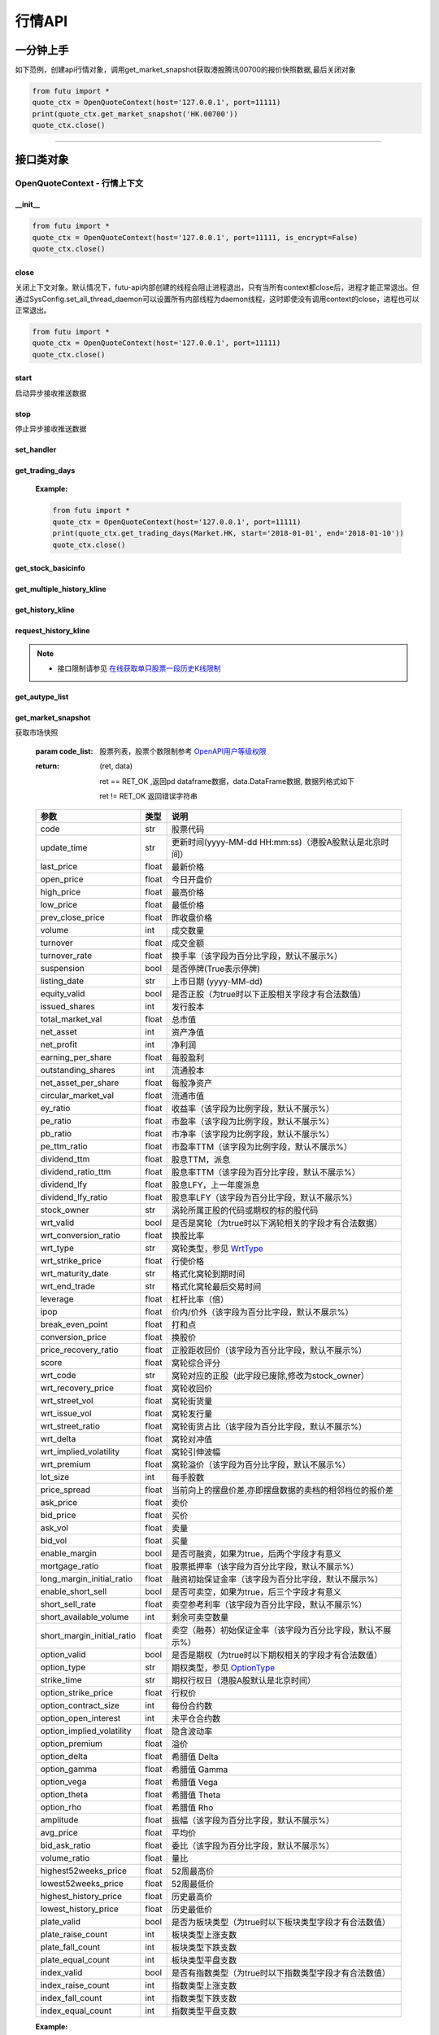 .. role:: strike
    :class: strike
.. role:: red-strengthen
    :class: red-strengthen


========
行情API
========

 .. _Market: Base_API.html#market
 
 .. _MarketState: Base_API.html#marketstate
 
 .. _SecurityType: Base_API.html#securitytype

 .. _WrtType: Base_API.html#wrttype
 
 .. _SubType: Base_API.html#subtype
 
 .. _KLType: Base_API.html#kltype-k
 
 .. _KLDataStatus: Base_API.html#kldatastatus-k
 
 .. _AuType: Base_API.html#autype-k
 
 .. _KLNoDataMode: Base_API.html#klnodatamode-k
 
 .. _KL_FIELD : Base_API.html#kl-field-k
 
 .. _TickerDirect: Base_API.html#tickerdirect
 
 .. _Plate: Base_API.html#plate
  
 .. _StockHolder: Base_API.html#stockholder

 .. _OptionType: Base_API.html#optiontype

 .. _OptionCondType: Base_API.html#optioncondtype
 
 .. _SysNotifyType: Base_API.html#sysnotifytype
 
 .. _GtwEventType: Base_API.html#gtweventtype

 .. _ProgramStatusType: Base_API.html#programstatustype

 .. _TradeDateType: Base_API.html#tradedatetype
 
 .. _SecurityReferenceType: Base_API.html#securityreferencetype
 
 .. _PushDataType: Base_API.html#pushdatatype
 
 .. _TickerType: Base_API.html#tickertype

 .. _DarkStatus: Base_API.html#darkstatus

 .. _WarrantType: Base_API.html#warranttype

 .. _Issuer: Base_API.html#issuer

 .. _IpoPeriod: Base_API.html#ipoperiod

 .. _PriceType: Base_API.html#pricetype

 .. _WarrantStatus: Base_API.html#warrantstatus

 .. _ModifyUserSecurity: Base_API.html#modifyusersecurityop

 .. _SortField: Base_API.html#sortfield

 .. _SysConfig.enable_proto_encrypt: Base_API.html#enable_proto_encrypt

一分钟上手
============

如下范例，创建api行情对象，调用get_market_snapshot获取港股腾讯00700的报价快照数据,最后关闭对象

.. code:: python

    from futu import *
    quote_ctx = OpenQuoteContext(host='127.0.0.1', port=11111)
    print(quote_ctx.get_market_snapshot('HK.00700'))
    quote_ctx.close()
    
----------------------------


接口类对象
==========

OpenQuoteContext - 行情上下文
-------------------------------------------

__init__
~~~~~~~~~~~~~~~~~~~~~~~~~~~~~~~~~~~~

..  py:function:: __init__(host='127.0.0.1', port=11111, is_encrypt=None)

 构造函数

 :param host: str FutuOpenD监听的IP地址
 :param port: int FutuOpenD监听的IP端口
 :param is_encrypt: bool 是否启用加密。默认为None，表示使用 SysConfig.enable_proto_encrypt_ 的设置。

.. code:: python

    from futu import *
    quote_ctx = OpenQuoteContext(host='127.0.0.1', port=11111, is_encrypt=False)
    quote_ctx.close()


close
~~~~~~~~~~~~~~~~~~~~~~~~~~~~~~~~~~~~

..  py:function:: close

关闭上下文对象。默认情况下，futu-api内部创建的线程会阻止进程退出，只有当所有context都close后，进程才能正常退出。但通过SysConfig.set_all_thread_daemon可以设置所有内部线程为daemon线程，这时即使没有调用context的close，进程也可以正常退出。

.. code:: python

    from futu import *
    quote_ctx = OpenQuoteContext(host='127.0.0.1', port=11111)
    quote_ctx.close()
    
    
start
~~~~~~~~~~~~~~~~~~~~~~~~~~~~~~~~~~~~

..  py:function:: start

启动异步接收推送数据


stop
~~~~~~~~~~~~~~~~~~~~~~~~~~~~~~~~~~~~

..  py:function:: stop

停止异步接收推送数据


set_handler
~~~~~~~~~~~~~~~~~~~~~~~~~~~~~~~~~~~~

..  py:function:: set_handler(self, handler)

 设置异步回调处理对象

 :param handler: 回调处理对象，必须是以下类的子类实例

            ===============================    =========================
             类名                                 说明
            ===============================    =========================
            SysNotifyHandlerBase				OpenD通知处理基类
            StockQuoteHandlerBase               报价处理基类
            OrderBookHandlerBase                摆盘处理基类
            CurKlineHandlerBase                 实时k线处理基类
            TickerHandlerBase                   逐笔处理基类
            RTDataHandlerBase                   分时数据处理基类
            BrokerHandlerBase                   经济队列处理基类
            ===============================    =========================
 :return ret: RET_OK: 设置成功

        其它: 设置失败

get_trading_days
~~~~~~~~~~~~~~~~~~~~~~~~~~~~~~~~~~~~

..  py:function:: get_trading_days(self, market, start=None, end=None)

 获取交易日

 :param market: 市场类型，Market_
 :param start: 起始日期。例如'2018-01-01'。
 :param end: 结束日期。例如'2018-01-01'。
         start和end的组合如下：
            
            ==========    ==========    ========================================
            start类型      end类型       说明
            ==========    ==========    ========================================
            str            str           start和end分别为指定的日期
            None           str           start为end往前365天
            str            None          end为start往后365天
            None           None          end为当前日期，start为end往前365天
            ==========    ==========    ========================================
 :return: (ret_code, content)

        成功时返回(RET_OK, content)，content为字典列表，失败时返回(RET_ERROR, content)，其中content是错误描述字符串


        =================   ===========   ==============================================================================
        参数                  类型                        说明
        =================   ===========   ==============================================================================
        time                str            时间
        trade_date_type     str            标志是一天、上午半天、下午半天，参见 TradeDateType_
        =================   ===========   ==============================================================================

 .. code:: python

        [{'time': '2018-12-22', 'trade_date_type': 'WHOLE'},
         {'time': '2018-12-23', 'trade_date_type': 'WHOLE'},
         {'time': '2018-12-24', 'trade_date_type': 'MORNING'}]

..



        
 :Example:

 .. code:: python

    from futu import *
    quote_ctx = OpenQuoteContext(host='127.0.0.1', port=11111)
    print(quote_ctx.get_trading_days(Market.HK, start='2018-01-01', end='2018-01-10'))
    quote_ctx.close()

get_stock_basicinfo
~~~~~~~~~~~~~~~~~~~~~~~~~~~~~~~~~~~~

..  py:function:: get_stock_basicinfo(self, market, stock_type=SecurityType.STOCK, code_list=None)

 获取指定市场中特定类型的股票基本信息
 
 :param market: 市场类型 Market_
 :param stock_type: 股票类型，参见 SecurityType_，但不支持SecurityType.DRVT 
 :param code_list: 如果不为None，应该是股票code的iterable类型，将只返回指定的股票信息
 :return: (ret_code, content)

        ret_code 等于RET_OK时， content为Pandas.DataFrame数据, 否则为错误原因字符串, 数据列格式如下
        
        =================   ===========   ==============================================================================
        参数                  类型                        说明
        =================   ===========   ==============================================================================
        code                str            股票代码
        name                str            名字
        lot_size            int            每手数量
        stock_type          str            股票类型，参见 SecurityType_
        stock_child_type    str            窝轮子类型，参见 WrtType_
        stock_owner         str            涡轮所属正股的代码，或期权标的股的代码
        option_type         str            期权类型，查看 OptionType_
        strike_time         str            期权行权日（港股A股默认是北京时间）
        strike_price        float          期权行权价
        suspension          bool           期权是否停牌(True表示停牌)
        listing_date        str            上市时间
        stock_id            int            股票id
        delisting           bool           是否退市
        =================   ===========   ==============================================================================

 :Example:

 .. code-block:: python

    from futu import *
    quote_ctx = OpenQuoteContext(host='127.0.0.1', port=11111)
    print(quote_ctx.get_stock_basicinfo(Market.HK, SecurityType.WARRANT))
    print(quote_ctx.get_stock_basicinfo(Market.US, SecurityType.STOCK, 'US.AAPL'))
    quote_ctx.close()


:strike:`get_multiple_history_kline`
~~~~~~~~~~~~~~~~~~~~~~~~~~~~~~~~~~~~

..  py:function:: get_multiple_history_kline(self, codelist, start=None, end=None, ktype=KLType.K_DAY, autype=AuType.QFQ)

 获取多只股票的本地历史k线数据

 :param codelist: 股票代码列表，list或str。例如：['HK.00700', 'HK.00001']，'HK.00700,SZ.399001'
 :param start: 起始时间，，例如'2017-06-20'
 :param end: 结束时间，例如'2017-07-20'
 :param ktype: k线类型，参见 KLType_
 :param autype: 复权类型，参见 AuType_
 :return: 成功时返回(RET_OK, [data])，data是DataFrame数据, 数据列格式如下

    =================   ===========   ==============================================================================
    参数                  类型                        说明
    =================   ===========   ==============================================================================
    code                str            股票代码
    time_key            str            k线时间（港股A股默认是北京时间）
    open                float          开盘价
    close               float          收盘价
    high                float          最高价
    low                 float          最低价
    pe_ratio            float          市盈率
    turnover_rate       float          换手率（该字段为百分比字段，默认不展示%）
    volume              int            成交量
    turnover            float          成交额
    change_rate         float          涨跌幅（该字段为百分比字段，默认不展示%）
    last_close          float          昨收价
    =================   ===========   ==============================================================================

	失败时返回(RET_ERROR, data)，其中data是错误描述字符串
	
 :Example:

 .. code-block:: python

    from futu import *
    quote_ctx = OpenQuoteContext(host='127.0.0.1', port=11111)
    print(quote_ctx.get_multiple_history_kline(['HK.00700'], '2017-06-20', '2017-06-25', KLType.K_DAY, AuType.QFQ))
    quote_ctx.close()

:strike:`get_history_kline`
~~~~~~~~~~~~~~~~~~~~~~~~~~~~~~~~~~~~

..  py:function:: get_history_kline(self, code, start=None, end=None, ktype=KLType.K_DAY, autype=AuType.QFQ, fields=[KL_FIELD.ALL])

 :strike:`得到本地历史k线，需先参照帮助文档下载k线`

 :param code: 股票代码
 :param start: 开始时间，例如'2017-06-20'。
 :param end:  结束时间，例如'2017-06-30'。
            start和end的组合如下：
			
              ==========    ==========    ========================================
              start类型      end类型       说明
              ==========    ==========    ========================================
                str            str           start和end分别为指定的日期
                None           str           start为end往前365天
                str            None          end为start往后365天
                None           None          end为当前日期，start为end往前365天
              ==========    ==========    ========================================
 :param ktype: k线类型， 参见 KLType_ 定义
 :param autype: 复权类型, 参见 AuType_ 定义
 :param fields: 需返回的字段列表，参见 KL_FIELD_ 定义 KL_FIELD.ALL  KL_FIELD.OPEN ....
 :return: (ret, data)

        ret == RET_OK 返回pd Dataframe数据, 数据列格式如下

        ret != RET_OK 返回错误字符串

    =================   ===========   ==============================================================================
    参数                  类型                        说明
    =================   ===========   ==============================================================================
    code                str            股票代码
    time_key            str            k线时间（港股A股默认是北京时间）
    open                float          开盘价
    close               float          收盘价
    high                float          最高价
    low                 float          最低价
    pe_ratio            float          市盈率
    turnover_rate       float          换手率（该字段为百分比字段，默认不展示%）
    volume              int            成交量
    turnover            float          成交额
    change_rate         float          涨跌幅（该字段为百分比字段，默认不展示%）
    last_close          float          昨收价
    =================   ===========   ==============================================================================

	
 :Example:

 .. code:: python

    from futu import *
    quote_ctx = OpenQuoteContext(host='127.0.0.1', port=11111)
    print(quote_ctx.get_history_kline('HK.00700', start='2017-06-20', end='2017-06-22'))
    quote_ctx.close()

request_history_kline
~~~~~~~~~~~~~~~~~~~~~~~~~~~~~~~~~~~~

..  py:function:: request_history_kline(self, code, start=None, end=None, ktype=KLType.K_DAY, autype=AuType.QFQ, fields=[KL_FIELD.ALL], max_count=1000, page_req_key=None)

 获取k线，不需要事先下载k线数据。

 :param code: 股票代码
 :param start: 开始时间，例如'2017-06-20'
 :param end:  结束时间，例如'2017-07-20'。
              start和end的组合如下：
			  
              ==========    ==========    ========================================
              start类型      end类型       说明
              ==========    ==========    ========================================
                str            str           start和end分别为指定的日期
                None           str           start为end往前365天
                str            None          end为start往后365天
                None           None          end为当前日期，start为end往前365天
              ==========    ==========    ========================================
			  
 :param ktype: k线类型， 参见 KLType_ 定义
 :param autype: 复权类型, 参见 AuType_ 定义
 :param fields: 需返回的字段列表，参见 KL_FIELD_ 定义 KL_FIELD.ALL  KL_FIELD.OPEN ....
 :param max_count: 本次请求最大返回的数据点个数，传None表示返回start和end之间所有的数据。
 :param page_req_key: 分页请求的key。如果start和end之间的数据点多于max_count，那么后续请求时，要传入上次调用返回的page_req_key。初始请求时应该传None。
 :return: (ret, data, page_req_key)

        ret == RET_OK 返回pd dataframe数据，data.DataFrame数据, 数据列格式如下。page_req_key在分页请求时（即max_count>0）可能返回，并且需要在后续的请求中传入。如果没有更多数据，page_req_key返回None。

        ret != RET_OK 返回错误字符串

    =================   ===========   ==============================================================================
    参数                  类型                        说明
    =================   ===========   ==============================================================================
    code                str            股票代码
    time_key            str            k线时间（港股A股默认是北京时间）
    open                float          开盘价
    close               float          收盘价
    high                float          最高价
    low                 float          最低价
    pe_ratio            float          市盈率（该字段为比例字段，默认不展示%）
    turnover_rate       float          换手率
    volume              int            成交量
    turnover            float          成交额
    change_rate         float          涨跌幅
	last_close          float          昨收价
    =================   ===========   ==============================================================================

	
 :Example:

 .. code:: python

    from futu import *
    quote_ctx = OpenQuoteContext(host='127.0.0.1', port=11111)
    ret, data, page_req_key = quote_ctx.request_history_kline('HK.00700', start='2017-06-20', end='2018-06-22', max_count=50) #请求开头50个数据
    print(ret, data)
    ret, data, page_req_key = quote_ctx.request_history_kline('HK.00700', start='2017-06-20', end='2018-06-22', max_count=50, page_req_key=page_req_key) #请求下50个数据
    print(ret, data)
    quote_ctx.close()

.. note::

    * 接口限制请参见 `在线获取单只股票一段历史K线限制 <../protocol/intro.html#id30>`_
	
:strike:`get_autype_list`
~~~~~~~~~~~~~~~~~~~~~~~~~~~~~~~~~~~~

..  py:function:: get_autype_list(self, code_list)

 获取给定股票列表的复权因子

 :param code_list: 股票列表，例如['HK.00700']
 :return: (ret, data)

        ret == RET_OK 返回pd dataframe数据，data.DataFrame数据, 数据列格式如下

        ret != RET_OK 返回错误字符串

 =====================   ===========   ====================================================================================
 参数                      类型                        说明
 =====================   ===========   ====================================================================================
 code                    str            股票代码
 ex_div_date             str            除权除息日
 split_ratio             float          拆合股比例（该字段为比例字段，展示为小数表示）例如，对于5股合1股为5.0，对于1股拆5股为0.2
 per_cash_div            float          每股派现
 per_share_div_ratio     float          每股送股比例（该字段为比例字段，展示为小数表示）
 per_share_trans_ratio   float          每股转增股比例（该字段为比例字段，展示为小数表示）
 allotment_ratio         float          每股配股比例（该字段为比例字段，展示为小数表示）
 allotment_price         float          配股价
 stk_spo_ratio           float          增发比例（该字段为比例字段，展示为小数表示）
 stk_spo_price           float          增发价格
 forward_adj_factorA     float          前复权因子A
 forward_adj_factorB     float          前复权因子B
 backward_adj_factorA    float          后复权因子A
 backward_adj_factorB    float          后复权因子B
 =====================   ===========   ====================================================================================
		
 :Example:

 .. code:: python

    from futu import *
    quote_ctx = OpenQuoteContext(host='127.0.0.1', port=11111)
    print(quote_ctx.get_autype_list(["HK.00700"]))
    quote_ctx.close()

get_market_snapshot
~~~~~~~~~~~~~~~~~~~~~~~~~~~~~~~~~~~~

..  py:function:: get_market_snapshot(self, code_list)

获取市场快照

 :param code_list: 股票列表，股票个数限制参考 `OpenAPI用户等级权限 <../protocol/intro.html#id31>`_
 :return: (ret, data)

        ret == RET_OK ,返回pd dataframe数据，data.DataFrame数据, 数据列格式如下

        ret != RET_OK 返回错误字符串

 ============================   =============   ======================================================================
 参数                             类型                       说明
 ============================   =============   ======================================================================
 code                            str            股票代码
 update_time                     str            更新时间(yyyy-MM-dd HH:mm:ss)（港股A股默认是北京时间）
 last_price                      float          最新价格
 open_price                      float          今日开盘价
 high_price                      float          最高价格
 low_price                       float          最低价格
 prev_close_price                float          昨收盘价格
 volume                          int            成交数量
 turnover                        float          成交金额
 turnover_rate                   float          换手率（该字段为百分比字段，默认不展示%）
 suspension                      bool           是否停牌(True表示停牌)
 listing_date                    str            上市日期 (yyyy-MM-dd)
 equity_valid                    bool           是否正股（为true时以下正股相关字段才有合法数值）
 issued_shares                   int            发行股本
 total_market_val                float          总市值
 net_asset                       int            资产净值
 net_profit                      int            净利润
 earning_per_share               float          每股盈利
 outstanding_shares              int            流通股本
 net_asset_per_share             float          每股净资产
 circular_market_val             float          流通市值
 ey_ratio                        float          收益率（该字段为比例字段，默认不展示%）
 pe_ratio                        float          市盈率（该字段为比例字段，默认不展示%）
 pb_ratio                        float          市净率（该字段为比例字段，默认不展示%）
 pe_ttm_ratio                    float          市盈率TTM（该字段为比例字段，默认不展示%）
 dividend_ttm                    float          股息TTM，派息
 dividend_ratio_ttm              float          股息率TTM（该字段为百分比字段，默认不展示%）
 dividend_lfy                    float          股息LFY，上一年度派息
 dividend_lfy_ratio              float          股息率LFY（该字段为百分比字段，默认不展示%）

 stock_owner                     str            涡轮所属正股的代码或期权的标的股代码
 wrt_valid                       bool           是否是窝轮（为true时以下涡轮相关的字段才有合法数据）
 wrt_conversion_ratio            float          换股比率
 wrt_type                        str            窝轮类型，参见 WrtType_
 wrt_strike_price                float          行使价格
 wrt_maturity_date               str            格式化窝轮到期时间
 wrt_end_trade                   str            格式化窝轮最后交易时间
 leverage                        float          杠杆比率（倍）
 ipop                            float          价内/价外（该字段为百分比字段，默认不展示%）
 break_even_point                float          打和点
 conversion_price                float          换股价
 price_recovery_ratio            float          正股距收回价（该字段为百分比字段，默认不展示%）
 score                           float          窝轮综合评分
 wrt_code                        str            窝轮对应的正股（此字段已废除,修改为stock_owner）
 wrt_recovery_price              float          窝轮收回价
 wrt_street_vol                  float          窝轮街货量
 wrt_issue_vol                   float          窝轮发行量
 wrt_street_ratio                float          窝轮街货占比（该字段为百分比字段，默认不展示%）
 wrt_delta                       float          窝轮对冲值
 wrt_implied_volatility          float          窝轮引伸波幅
 wrt_premium                     float          窝轮溢价（该字段为百分比字段，默认不展示%）
 lot_size                        int            每手股数
 price_spread                    float          当前向上的摆盘价差,亦即摆盘数据的卖档的相邻档位的报价差
 ask_price                       float          卖价
 bid_price                       float          买价
 ask_vol                         float          卖量
 bid_vol                         float          买量
 enable_margin                   bool           是否可融资，如果为true，后两个字段才有意义
 mortgage_ratio                  float          股票抵押率（该字段为百分比字段，默认不展示%）
 long_margin_initial_ratio       float          融资初始保证金率（该字段为百分比字段，默认不展示%）
 enable_short_sell               bool           是否可卖空，如果为true，后三个字段才有意义
 short_sell_rate                 float          卖空参考利率（该字段为百分比字段，默认不展示%）
 short_available_volume          int            剩余可卖空数量
 short_margin_initial_ratio      float          卖空（融券）初始保证金率（该字段为百分比字段，默认不展示%）
 option_valid                    bool           是否是期权（为true时以下期权相关的字段才有合法数值）
 option_type                     str            期权类型，参见 OptionType_
 strike_time                     str            期权行权日（港股A股默认是北京时间）
 option_strike_price             float          行权价
 option_contract_size            int            每份合约数
 option_open_interest            int            未平仓合约数
 option_implied_volatility       float          隐含波动率
 option_premium                  float          溢价
 option_delta                    float          希腊值 Delta
 option_gamma                    float          希腊值 Gamma
 option_vega                     float          希腊值 Vega
 option_theta                    float          希腊值 Theta
 option_rho                      float          希腊值 Rho
 amplitude                       float          振幅（该字段为百分比字段，默认不展示%）
 avg_price                       float          平均价
 bid_ask_ratio                   float          委比（该字段为百分比字段，默认不展示%）
 volume_ratio                    float          量比
 highest52weeks_price            float          52周最高价
 lowest52weeks_price             float          52周最低价
 highest_history_price           float          历史最高价
 lowest_history_price            float          历史最低价
 plate_valid                     bool           是否为板块类型（为true时以下板块类型字段才有合法数值）
 plate_raise_count               int            板块类型上涨支数
 plate_fall_count                int            板块类型下跌支数
 plate_equal_count               int            板块类型平盘支数
 index_valid                     bool           是否有指数类型（为true时以下指数类型字段才有合法数值）
 index_raise_count               int            指数类型上涨支数
 index_fall_count                int            指数类型下跌支数
 index_equal_count               int            指数类型平盘支数
 ============================   =============   ======================================================================

 :Example:

 .. code:: python

    from futu import *
    quote_ctx = OpenQuoteContext(host='127.0.0.1', port=11111)
    print(quote_ctx.get_market_snapshot(['SH.600000', 'HK.00700']))
    quote_ctx.close()

.. note::

    * 接口限制请参见 `获取股票快照限制 <../protocol/intro.html#id31>`_
	
get_rt_data
~~~~~~~~~~~~~~~~~~~~~~~~~~~~~~~~~~~~

..  py:function:: get_rt_data(self, code)

 获取指定股票的分时数据

 :param code: 股票代码，例如，HK.00700，US.AAPL
 :return (ret, data): ret == RET_OK 返回pd Dataframe数据, 数据列格式如下

        ret != RET_OK 返回错误字符串

=====================   ===========   ===================================================================
参数                      类型                        说明
=====================   ===========   ===================================================================
code                    str            股票代码
time                    str            时间(yyyy-MM-dd HH:mm:ss)（港股A股默认是北京时间）
is_blank                bool           数据状态；正常数据为False，伪造数据为True
opened_mins             int            零点到当前多少分钟
cur_price               float          当前价格
last_close              float          昨天收盘的价格
avg_price               float          平均价格（对于期权，该字段为None）
volume                  float          成交量
turnover                float          成交金额
=====================   ===========   ===================================================================

 :Example:

 .. code:: python

    from futu import *
    quote_ctx = OpenQuoteContext(host='127.0.0.1', port=11111)
    quote_ctx.subscribe(['HK.00700'], [SubType.RT_DATA])
    print(quote_ctx.get_rt_data('HK.00700'))
    quote_ctx.close()
	
get_plate_stock
~~~~~~~~~~~~~~~~~~~~~~~~~~~~~~~~~~~~

..  py:function:: get_plate_stock(self, plate_code)

 获取特定板块下的股票列表

 :param plate_code: 板块代码, string, 例如，”SH.BK0001”，”SH.BK0002”，先利用获取子版块列表函数获取子版块代码
 :return (ret, data): ret == RET_OK 返回pd dataframe数据，data.DataFrame数据, 数据列格式如下

        ret != RET_OK 返回错误字符串

        =====================   ===========   ==============================================================
        参数                      类型                        说明
        =====================   ===========   ==============================================================
        code                    str            股票代码
        lot_size                int            每手股数
        stock_name              str            股票名称
        stock_type              str            股票类型，参见 SecurityType_
        list_time               str            上市时间（港股A股默认是北京时间）
        stock_id                int            股票id
        =====================   ===========   ==============================================================

 :Example:

 .. code:: python

    from futu import *
    quote_ctx = OpenQuoteContext(host='127.0.0.1', port=11111)
    print(quote_ctx.get_plate_stock('HK.BK1001'))
    quote_ctx.close()		
    	
.. note::

    *   该接口也可用于获取指数成份股, 如获取上证指数成份股:
    * 	接口限制请参见 `获取板块下的股票限制 <../protocol/intro.html#id33>`_
		 .. code:: python
		
		    from futu import *
		    quote_ctx = OpenQuoteContext(host='127.0.0.1', port=11111)
		    print(quote_ctx.get_plate_stock('SH.000001'))
		    quote_ctx.close()		
			    
    *   部分常用的板块或指数代码如下:
    
        =====================  ==============================================================
            代码                      说明
        =====================  ==============================================================
        HK.HSI Constituent         恒指成份股
        HK.HSCEI Stock             国指成份股
        HK.Motherboard             港股主板
        HK.GEM                     港股创业板
        HK.BK1911                  主板H股
        HK.BK1912                  创业板H股
        HK.Fund                    港股基金
        HK.BK1600                  富途热门(港)
        SH.3000000                 上海主板
        SH.BK0901                  上证B股
        SH.BK0902                  深证B股 
        SH.3000002                 沪深指数
        SH.3000005                 沪深全部A股
        SH.BK0600                  富途热门(沪深)
        SZ.3000001                 深证主板
        SZ.3000003                 中小企业板块
        SZ.3000004                 深证创业板
        =====================  ==============================================================
   
        
get_plate_list
~~~~~~~~~~~~~~~~~~~~~~~~~~~~~~~~~~~~

..  py:function:: get_plate_list(self, market, plate_class)

 获取板块集合下的子板块列表

 :param market: 市场标识，注意这里不区分沪，深,输入沪或者深都会返回沪深市场的子板块（这个是和客户端保持一致的）参见 Market_
 :param plate_class: 板块分类，参见 Plate_
 :return (ret, data): ret == RET_OK 返回pd Dataframe数据，数据列格式如下

        ret != RET_OK 返回错误字符串

        =====================   ===========   ==============================================================
        参数                      类型                        说明
        =====================   ===========   ==============================================================
        code                    str            股票代码
        plate_name              str            板块名字
        plate_id                str            板块id
        =====================   ===========   ==============================================================

 :Example:

 .. code:: python

    from futu import *
    quote_ctx = OpenQuoteContext(host='127.0.0.1', port=11111)
    print(quote_ctx.get_plate_list(Market.HK, Plate.ALL))
    quote_ctx.close()
	
.. note::

    * 	接口限制请参见 `获取板块下的股票限制 <../protocol/intro.html#id32>`_    
	
get_broker_queue
~~~~~~~~~~~~~~~~~~~~~~~~~~~~~~~~~~~~

..  py:function:: get_broker_queue(self, code)

 获取股票的经纪队列

 :param code: 股票代码
 :return: (ret, bid_frame_table, ask_frame_table)或(ret, err_message, err_message)

        ret == RET_OK，bid_frame_table，ask_frame_table 返回pd dataframe数据，数据列格式如下

        ret != RET_OK 返回错误字符串

        bid_frame_table 经纪买盘数据
        
        =====================   ===========   ==============================================================
        参数                      类型                        说明
        =====================   ===========   ==============================================================
        code                    str             股票代码
        bid_broker_id           int             经纪买盘id
        bid_broker_name         str             经纪买盘名称
        bid_broker_pos          int             经纪档位
        =====================   ===========   ==============================================================

        ask_frame_table 经纪卖盘数据
        
        =====================   ===========   ==============================================================
        参数                      类型                        说明
        =====================   ===========   ==============================================================
        code                    str             股票代码
        ask_broker_id           int             经纪卖盘id
        ask_broker_name         str             经纪卖盘名称
        ask_broker_pos          int             经纪档位
        =====================   ===========   ==============================================================

 :Example:

 .. code:: python

    from futu import *
    quote_ctx = OpenQuoteContext(host='127.0.0.1', port=11111)
    quote_ctx.subscribe(['HK.00700'], [SubType.BROKER])
    print(quote_ctx.get_broker_queue('HK.00700'))
    quote_ctx.close()
		
subscribe
~~~~~~~~~~~~~~~~~~~~~~~~~~~~~~~~~~~~

..  py:function:: subscribe(self, code_list, subtype_list, is_first_push=True, subscribe_push=True)

 订阅注册需要的实时信息，指定股票和订阅的数据类型即可，港股订阅需要Lv2行情。 

 :param code_list: 需要订阅的股票代码列表
 :param subtype_list: 需要订阅的数据类型列表，参见 SubType_
 :param is_first_push: 订阅成功之后是否马上推送一次数据
 :param subscribe_push: 订阅后推送
 :return: (ret, err_message)

        ret == RET_OK err_message为None
        
        ret != RET_OK err_message为错误描述字符串
        
 :Example:

 .. code:: python

    from futu import *
    quote_ctx = OpenQuoteContext(host='127.0.0.1', port=11111)
    print(quote_ctx.subscribe(['HK.00700'], [SubType.QUOTE]))
    quote_ctx.close()

.. note::

    * 接口限制请参见 `订阅反订阅限制 <../protocol/intro.html#id28>`_
	
		
unsubscribe
~~~~~~~~~~~~~~~~~~~~~~~~~~~~~~~~~~~~

..  py:function:: unsubscribe(self, code_list, subtype_list, unsubscribe_all=False)

 取消订阅
 
 :param code_list: 取消订阅的股票代码列表
 :param subtype_list: 取消订阅的类型，参见 SubType_
 :param unsubscribe_all: 取消所有订阅，为True时忽略其他参数，或可使用 `unsubscribe_all <./Quote_API.html#unsubscribe_all>`_ 接口
 :return: (ret, err_message)
        
        ret == RET_OK err_message为None
        
        ret != RET_OK err_message为错误描述字符串
     
 :Example:

 .. code:: python

    from futu import *
    quote_ctx = OpenQuoteContext(host='127.0.0.1', port=11111)
    print(quote_ctx.unsubscribe(['HK.00700'], [SubType.QUOTE]))
    quote_ctx.close()	 
  
.. note::

    * 接口限制请参见 `订阅反订阅限制 <../protocol/intro.html#id28>`_

unsubscribe_all
~~~~~~~~~~~~~~~~~~~~~~~~~~~~~~~~~~~~

..  py:function:: unsubscribe_all(self)

 取消所有订阅

 :return: (ret, err_message)

        ret == RET_OK err_message为None

        ret != RET_OK err_message为错误描述字符串

 :Example:

 .. code:: python

    from futu import *
    quote_ctx = OpenQuoteContext(host='127.0.0.1', port=11111)
    print(quote_ctx.unsubscribe_all())
    quote_ctx.close()

.. note::

    * 接口限制请参见 `订阅反订阅限制 <../protocol/intro.html#id28>`_
  
query_subscription
~~~~~~~~~~~~~~~~~~~~~~~~~~~~~~~~~~~~

..  py:function:: query_subscription(self, is_all_conn=True)

 查询已订阅的实时信息

 :param is_all_conn: 是否返回所有连接的订阅状态,不传或者传False只返回当前连接数据
 :return: (ret, data)  
        
        ret != RET_OK 返回错误字符串
        
        ret == RET_OK 返回 定阅信息的字典数据 ，格式如下:
        
 .. code:: python

        {
            'total_used': 4,    # 所有连接已使用的定阅额度
            'own_used': 0,       # 当前连接已使用的定阅额度
            'remain': 496,       #  剩余的定阅额度
            'sub_list':          #  每种定阅类型对应的股票列表
            {
                'BROKER': ['HK.00700', 'HK.02318'],
                'RT_DATA': ['HK.00700', 'HK.02318']
            }
        }

 :Example:

 .. code:: python

    from futu import *
    quote_ctx = OpenQuoteContext(host='127.0.0.1', port=11111)
    print(quote_ctx.query_subscription())
    quote_ctx.close()
        
		
get_global_state
~~~~~~~~~~~~~~~~~~~~~~~~~~~~~~~~~~~~

..  py:function:: get_global_state(self)

 获取全局状态

 :return: (ret, data)

		ret == RET_OK data为包含全局状态的字典，含义如下

		ret != RET_OK data为错误描述字符串

		=====================   ===========   ==============================================================
		key                      value类型                        说明
		=====================   ===========   ==============================================================
		market_sz               str            深圳市场状态，参见 MarketState_
		market_sh               str            上海市场状态，参见 MarketState_
		market_hk               str            香港市场状态，参见 MarketState_
		market_hkfuture         str            香港期货市场状态，参见 MarketState_
		market_us               str            美国市场状态，参见 MarketState_
		server_ver              str            FutuOpenD版本号
		trd_logined             bool           True：已登录交易服务器，False: 未登录交易服务器
		qot_logined             bool           True：已登录行情服务器，False: 未登录行情服务器
		timestamp               str            当前格林威治时间戳(秒）
		local_timestamp         float          FutuOpenD运行机器的当前时间戳(秒)
		=====================   ===========   ==============================================================
 
 :Example:

 .. code:: python

    from futu import *
    quote_ctx = OpenQuoteContext(host='127.0.0.1', port=11111)
    print(quote_ctx.get_global_state())
    quote_ctx.close()

get_stock_quote
~~~~~~~~~~~~~~~~~~~~~~~~~~~~~~~~~~~~

..  py:function:: get_stock_quote(self, code_list)

 获取订阅股票报价的实时数据，有订阅要求限制

 :param code_list: 股票代码列表，必须确保code_list中的股票均订阅成功后才能够执行
 :return: (ret, data)

        ret == RET_OK 返回pd dataframe数据，数据列格式如下

        ret != RET_OK 返回错误字符串

        =====================   ===========   ==============================================================
        参数                      类型                        说明
        =====================   ===========   ==============================================================
        code                    str            股票代码
        data_date               str            日期
        data_time               str            时间（港股A股默认是北京时间）
        last_price              float          最新价格
        open_price              float          今日开盘价
        high_price              float          最高价格
        low_price               float          最低价格
        prev_close_price        float          昨收盘价格
        volume                  int            成交数量
        turnover                float          成交金额
        turnover_rate           float          换手率（该字段为百分比字段，默认不展示%）
        amplitude               int            振幅（该字段为百分比字段，默认不展示%）
        suspension              bool           是否停牌(True表示停牌)
        listing_date            str            上市日期 (yyyy-MM-dd)
        price_spread            float          当前向上的价差，亦即摆盘数据的卖档的相邻档位的报价差
		dark_status             str            暗盘交易状态，见 DarkStatus_
        strike_price            float          行权价
        contract_size           int            每份合约数
        open_interest           int            未平仓合约数
        implied_volatility      float          隐含波动率（该字段为百分比字段，默认不展示%）
        premium                 float          溢价（该字段为百分比字段，默认不展示%）
        delta                   float          希腊值 Delta
        gamma                   float          希腊值 Gamma
        vega                    float          希腊值 Vega
        theta                   float          希腊值 Theta
        rho                     float          希腊值 Rho
        =====================   ===========   ==============================================================
		
 :Example:

 .. code:: python

    from futu import *
    quote_ctx = OpenQuoteContext(host='127.0.0.1', port=11111)
    code_list = ['US.AAPL210115C185000']
    print(quote_ctx.subscribe(code_list, [SubType.QUOTE]))
    print(quote_ctx.get_stock_quote(code_list))
    quote_ctx.close()
        
get_rt_ticker
~~~~~~~~~~~~~~~~~~~~~~~~~~~~~~~~~~~~

..  py:function:: get_rt_ticker(self, code, num=500)

 获取指定股票的实时逐笔。取最近num个逐笔

 :param code: 股票代码
 :param num: 最近ticker个数，最多可获取1000个
 :return: (ret, data)

        ret == RET_OK 返回pd dataframe数据，数据列格式如下

        ret != RET_OK 返回错误字符串

        =====================   ===========   ==============================================================
        参数                      类型                        说明
        =====================   ===========   ==============================================================
        code                     str            股票代码
        sequence                 int            逐笔序号
        time                     str            成交时间（港股A股默认是北京时间）
        price                    float          成交价格
        volume                   int            成交数量（股数）
        turnover                 float          成交金额
        ticker_direction         str            逐笔方向
        type                     str            逐笔类型，参见 TickerType_
        =====================   ===========   ==============================================================

 :Example:

 .. code:: python

    from futu import *
    quote_ctx = OpenQuoteContext(host='127.0.0.1', port=11111)
    quote_ctx.subscribe(['HK.00700'], [SubType.TICKER])
    print(quote_ctx.get_rt_ticker('HK.00700', 10))
    quote_ctx.close()
	
.. note::

    * 接口限制请参见 `获取逐笔限制 <../protocol/intro.html#id29>`_
	
get_cur_kline
~~~~~~~~~~~~~~~~~~~~~~~~~~~~~~~~~~~~

..  py:function:: get_cur_kline(self, code, num, ktype=SubType.K_DAY, autype=AuType.QFQ)

 实时获取指定股票最近num个K线数据

 :param code: 股票代码
 :param num:  k线数据个数，最多1000根
 :param ktype: k线类型，参见 KLType_
 :param autype: 复权类型，参见 AuType_
 :return: (ret, data)

        ret == RET_OK 返回pd dataframe数据，数据列格式如下

        ret != RET_OK 返回错误字符串

        =====================   ===========   ==============================================================
        参数                      类型                        说明
        =====================   ===========   ==============================================================
        code                     str            股票代码
        time_key                 str            时间（港股A股默认是北京时间）
        open                     float          开盘价
        close                    float          收盘价
        high                     float          最高价
        low                      float          最低价
        volume                   int            成交量
        turnover                 float          成交额
        pe_ratio                 float          市盈率
        turnover_rate            float          换手率（该字段为百分比字段，展示为小数表示）
        =====================   ===========   ==============================================================
		
 :Example:

 .. code:: python

    from futu import *
    quote_ctx = OpenQuoteContext(host='127.0.0.1', port=11111)
    quote_ctx.subscribe(['HK.00700'], [SubType.K_DAY])
    print(quote_ctx.get_cur_kline('HK.00700', 10, SubType.K_DAY, AuType.QFQ))
    quote_ctx.close()

.. note::

    * 接口限制请参见 `获取K线限制 <../protocol/intro.html#k>`_
	
get_order_book
~~~~~~~~~~~~~~~~~~~~~~~~~~~~~~~~~~~~

..  py:function:: get_order_book(self, code)

 获取实时摆盘数据

 :param code: 股票代码
 :return: (ret, data)

 ret == RET_OK 返回字典，数据格式如下::
 
  {
  'code': 股票代码
  'svr_recv_time_bid': 富途服务器从交易所收到数据的时间(for bid) 部分数据的接收时间为零，例如服务器重启或第一次推送的缓存数据。
  'svr_recv_time_ask': 富途服务器从交易所收到数据的时间(for ask)
  'Ask': [ (ask_price1, ask_volume1，order_num), (ask_price2, ask_volume2, order_num),…]
  'Bid': [ (bid_price1, bid_volume1, order_num), (bid_price2, bid_volume2, order_num),…]
  }

 | 'Ask'：卖盘
 | 'Bid': 买盘
 | 每个元组的含义是(委托价格，委托数量，委托订单数)

 ret != RET_OK 返回错误字符串
    
        
 :Example:

 .. code:: python

    from futu import *
    quote_ctx = OpenQuoteContext(host='127.0.0.1', port=11111)
    quote_ctx.subscribe(['HK.00700'], [SubType.ORDER_BOOK])
    print(quote_ctx.get_order_book('HK.00700'))
    quote_ctx.close()



:strike:`get_multi_points_history_kline`
~~~~~~~~~~~~~~~~~~~~~~~~~~~~~~~~~~~~~~~~~~~~~~~~~~~~~~~~~~~~~~~~~~~~

..  py:function:: get_multi_points_history_kline(self, code_list, dates, fields, ktype=KLType.K_DAY, autype=AuType.QFQ, no_data_mode=KLNoDataMode.FORWARD)

 从本地历史K线中获取多支股票多个时间点的指定数据列

 :param code_list: 单个或多个股票 'HK.00700'  or  ['HK.00700', 'HK.00001']
 :param dates: 单个或多个日期 '2017-01-01' or ['2017-01-01', '2017-01-02']，最多5个时间点
 :param fields: 单个或多个数据列 KL_FIELD.ALL or [KL_FIELD.DATE_TIME, KL_FIELD.OPEN]
 :param ktype: K线类型 KLType_
 :param autype: 复权类型 AuType_ 
 :param no_data_mode: 指定时间为非交易日时，对应的k线数据取值模式，参见 KLNoDataMode_
 :return: (ret, data)

        ret == RET_OK 返回pd dataframe数据，固定表头包括'code'(代码) 'time_point'(指定的日期) 'data_status' (KLDataStatus)。数据列格式如下

        ret != RET_OK 返回错误字符串

    =================   ===========   ==============================================================================
    参数                  类型                        说明
    =================   ===========   ==============================================================================
    code                str            股票代码
    time_point          str            请求的时间（港股A股默认是北京时间）
    data_status         str            数据点是否有效，参见 KLDataStatus_
    time_key            str            k线时间（港股A股默认是北京时间）
    open                float          开盘价
    close               float          收盘价
    high                float          最高价
    low                 float          最低价
    pe_ratio            float          市盈率
    turnover_rate       float          换手率（该字段为百分比字段，默认不展示%）
    volume              int            成交量
    turnover            float          成交额
    change_rate         float          涨跌幅（该字段为百分比字段，默认不展示%）
    last_close          float          昨收价
    =================   ===========   ==============================================================================
    
 :Example:

 .. code:: python

    from futu import *
    quote_ctx = OpenQuoteContext(host='127.0.0.1', port=11111)
    print(quote_ctx.get_multi_points_history_kline(['HK.00700'], ['2017-06-20', '2017-06-25'], KL_FIELD.ALL, KLType.K_DAY, AuType.QFQ))
    quote_ctx.close()	
	
	
	
get_referencestock_list
~~~~~~~~~~~~~~~~~~~~~~~~~~~~~~~~~~~~

..  py:function:: get_referencestock_list(self, code, reference_type)


 获取证券的关联数据
 
 :param code: 证券id，str，例如HK.00700
 :param reference_type: 要获得的相关数据，参见 SecurityReferenceType_ 。例如WARRANT，表示获取正股相关的涡轮
 :return: (ret, data)

		ret == RET_OK 返回pd dataframe数据，数据列格式如下

		ret != RET_OK 返回错误字符串
		
		=================   ===========   ==============================================================================
		参数                  类型                        说明
		=================   ===========   ==============================================================================
		code                str            证券代码
		lot_size            int            每手数量
		stock_type          str            证券类型，参见 SecurityType_
		stock_name          str            证券名字
		list_time           str            上市时间（港股A股默认是北京时间）
		wrt_valid           bool           是否是窝轮，如果为True，下面wrt开头的字段有效
		wrt_type            str            窝轮类型，参见 WrtType_
		wrt_code            str            所属正股
		=================   ===========   ==============================================================================
		
 :Example:

 .. code:: python

    from futu import *
    quote_ctx = OpenQuoteContext(host='127.0.0.1', port=11111)
    print(quote_ctx.get_referencestock_list('HK.00700', SecurityReferenceType.WARRANT))
    quote_ctx.close()	


get_owner_plate
~~~~~~~~~~~~~~~~~~~~~~~~~~~~~~~~~~~~

..  py:function:: get_owner_plate(self, code_list)

 获取单支或多支股票的所属板块信息列表

 :param code_list: 股票代码列表，仅支持正股、指数。list或str。例如：['HK.00700', 'HK.00001']或者'HK.00700,HK.00001'，最多可传入200只股票
 :return: (ret, data)

        ret == RET_OK 返回pd dataframe数据，data.DataFrame数据, 数据列格式如下

        ret != RET_OK 返回错误字符串

        =====================   ===========   ==============================================================
        参数                      类型                        说明
        =====================   ===========   ==============================================================
        code                    str            证券代码
        plate_code              str            板块代码
        plate_name              str            板块名字
        plate_type              str            板块类型（行业板块或概念板块），查看 Plate_
        =====================   ===========   ==============================================================

 :Example:

 .. code:: python

    from futu import *
    quote_ctx = OpenQuoteContext(host='127.0.0.1', port=11111)
    code_list = ['HK.00700', 'HK.00001']
    print(quote_ctx.get_owner_plate(code_list))
    quote_ctx.close()

.. note::

    * 	接口限制请参见 `获取股票所属板块限制 <../protocol/intro.html#id35>`_  
	
get_holding_change_list
~~~~~~~~~~~~~~~~~~~~~~~~~~~~~~~~~~~~

..  py:function:: get_holding_change_list(self, code, holder_type, start, end=None)

 获取大股东持股变动列表,只提供美股数据,并最多只返回前100个

 :param code: 股票代码. 例如：'US.AAPL'
 :param holder_type: 持有者类别，查看 StockHolder_
 :param start: 开始时间. 例如：'2016-10-01'
 :param end: 结束时间，例如：'2017-10-01'。
           start与end的组合如下：

           ==========    ==========    ========================================
           start类型      end类型       说明
           ==========    ==========    ========================================
             str            str           start和end分别为指定的日期
             None           str           start为end往前365天
             str            None          end为start往后365天
             None           None          end为当前日期，start为end往前365天
           ==========    ==========    ========================================
			
 :return: (ret, data)

        ret == RET_OK 返回pd dataframe数据，data.DataFrame数据, 数据列格式如下

        ret != RET_OK 返回错误字符串

        =====================   ===========   ==============================================================
        参数                      类型                        说明
        =====================   ===========   ==============================================================
        holder_name             str            高管名称
        holding_qty             float         持股数
        holding_ratio           float         持股比例（该字段为百分比字段，默认不展示%）
        change_qty              float         变动数
        change_ratio            float         变动比例（该字段为百分比字段，默认不展示%。是相对于自身的比例，而不是总的。如总股本1万股，持有100股，持股百分比是1%，卖掉50股，变动比例是50%，而不是0.5%）
        time                    str           发布时间（美股的时间默认是美东）
        =====================   ===========   ==============================================================

 :Example:

 .. code:: python

    from futu import *
    quote_ctx = OpenQuoteContext(host='127.0.0.1', port=11111)
    print(quote_ctx.get_holding_change_list('US.AAPL', StockHolder.INSTITUTE, '2018-10-01'))
    quote_ctx.close()

.. note::
	* 	接口限制请参见 `获取持股变化列表限制 <../protocol/intro.html#id36>`_  
	
get_option_chain
~~~~~~~~~~~~~~~~~~~~~~~~~~~~~~~~~~~~

..  py:function:: get_option_chain(self, code, start, end=None, option_type=OptionType.ALL, option_cond_type=OptionCondType.ALL)

 通过标的股查询期权

 :param code: 股票代码,例如：'HK.02318'
 :param start: 开始日期，该日期指到期日，例如'2017-08-01'
 :param end: 结束日期（包括这一天），该日期指到期日，例如'2017-08-30'。 注意，时间范围最多30天。
             start和end的组合如下：
			 
                ==========    ==========    ========================================
                 start类型      end类型       说明
                ==========    ==========    ========================================
                 str            str           start和end分别为指定的日期
                 None           str           start为end往前30天
                 str            None          end为start往后30天
                 None           None          start为当前日期，end往后30天
                ==========    ==========    ========================================
				
 :param option_type: 期权类型,,默认全部,全部/看涨/看跌，查看 OptionType_
 :param option_cond_type: 默认全部,全部/价内/价外，查看 OptionCondType_
 :return: (ret, data)

        ret == RET_OK 返回pd dataframe数据，数据列格式如下

        ret != RET_OK 返回错误字符串

        ==================   ===========   ==============================================================
        参数                      类型                        说明
        ==================   ===========   ==============================================================
        code                 str           股票代码
        name                 str           名字
        lot_size             int           每手数量
        stock_type           str           股票类型，参见 SecurityType_
        option_type          str           期权类型，查看 OptionType_
        stock_owner          str           标的股
        strike_time          str           行权日（港股A股默认是北京时间）
        strike_price         float         行权价
        suspension           bool          是否停牌(True表示停牌)
        stock_id             int           股票id
        ==================   ===========   ==============================================================
    print(quote_ctx.get_option_chain('US.AAPL', '2018-08-01', '2018-08-18', OptionType.ALL, OptionCondType.OUTSIDE))
    quote_ctx.close()

	
.. note::

    * 	接口限制请参见 `获取期权链限制 <../protocol/intro.html#id37>`_  

get_history_kl_quota
~~~~~~~~~~~~~~~~~~~~~~~~~~~~~~~~~~~~

..  py:function:: get_history_kl_quota(self, get_detail=False)

 获取已使用过的额度，即当前周期内已经下载过多少只股票

 :param get_detail: 是否返回详细拉取过的历史纪录

        =====================   ===========   ==============================================================
        参数                      类型                        说明
        =====================   ===========   ==============================================================
        code                    str           拉取的股票代码
        request_time            str           最后一次拉取的时间字符串
        =====================   ===========   ==============================================================

 :return: (ret, data)

        ret != RET_OK 返回错误字符串

        ret == RET_OK 返回(used_quota, remain_quota, detail_list)

        =====================   ===========   ==============================================================
        参数                      类型                        说明
        =====================   ===========   ==============================================================
        used_quota              int32           已使用过的额度，即当前周期内已经下载过多少只股票
        remain_quota            int32           剩余额度，30天后额度会恢复
        detail_list             dict list       get_detail为True时返回，每只拉取过的股票的下载时间
        =====================   ===========   ==============================================================

 :Example:

 .. code:: python

    from futu import *
    quote_ctx = OpenQuoteContext(host='127.0.0.1', port=11111)
    print(quote_ctx.get_history_kl_quota())
    quote_ctx.close()


get_rehab
~~~~~~~~~~~~~~~~~~~~~~~~~~~~~~~~~~~~

..  py:function:: get_rehab(self, code)

 获取给定股票的复权因子

 :param code: 需要查询的股票代码.

 :return: (ret, data)

        ret != RET_OK 返回错误字符串

        ret == RET_OK 返回pd dataframe数据

=====================   ===========   ====================================================================================
参数                      类型                        说明
=====================   ===========   ====================================================================================
ex_div_date             str            除权除息日
split_ratio             float          拆合股比例（该字段为比例字段，展示为小数表示）例如，对于5股合1股为5.0，对于1股拆5股为0.2
per_cash_div            float          每股派现
per_share_div_ratio     float          每股送股比例（该字段为比例字段，展示为小数表示）
per_share_trans_ratio   float          每股转增股比例（该字段为比例字段，展示为小数表示）
allotment_ratio         float          每股配股比例（该字段为比例字段，展示为小数表示）
allotment_price         float          配股价
stk_spo_ratio           float          增发比例（该字段为比例字段，展示为小数表示）
stk_spo_price           float          增发价格
forward_adj_factorA     float          前复权因子A
forward_adj_factorB     float          前复权因子B
backward_adj_factorA    float          后复权因子A
backward_adj_factorB    float          后复权因子B
=====================   ===========   ====================================================================================

 :Example:

 .. code:: python

    from futu import *
    quote_ctx = OpenQuoteContext(host='127.0.0.1', port=11111)
    print(quote_ctx.get_rehab("HK.00700"))
    quote_ctx.close()

.. note::

    * 	接口限制请参见 `在线获取单只股票复权信息限制 <../protocol/intro.html#id33>`_

get_warrant
~~~~~~~~~~~~~~~~~~~~~~~~~~~~~~~~~~~~

..  py:function:: get_warrant(self, stock_owner='', req=None)

 通过标的股查询涡轮

 :param stock_owner: 所属正股的股票代码,例如：'HK.00700'，会去找腾讯的涡轮，注意有些股票没有对应涡轮牛熊。
 :param req: 请求参数组合，from futu.quote.quote_get_warrant import Request


==========================  ==============    ====================================================================================
参数                          类型               说明
==========================  ==============    ====================================================================================
begin                       int               数据起始点
num                         int               请求数据个数，最大200
sort_field                  SortField         根据哪个字段排序 SortField_
ascend                      bool              升序True, 降序False
type_list                   list              窝轮类型过滤列表 参见 WrtType_
issuer_list                 list              发行人过滤列表 参见 Issuer_
maturity_time_min           str               到期日, 到期日范围的开始时间
maturity_time_max           str               到期日范围的结束时间
ipo_period                  str               上市日 参见 IpoPeriod_
price_type                  str               价内/价外（该字段为百分比字段，默认不展示%）参见 PriceType_
status                      str               窝轮状态 参见 WarrantStatus_
cur_price_min               double            最新价过滤起点
cur_price_max               double            最新价过滤终点
strike_price_min            double            行使价过滤起点
strike_price_max            double            行使价过滤终点
street_min                  double            街货占比, 过滤起点（该字段为百分比字段，默认不展示%）
street_max                  double            街货占比, 过滤终点（该字段为百分比字段，默认不展示%）
conversion_min              double            换股比率过滤起点
conversion_max              double            换股比率过滤终点
vol_min                     int               成交量过滤起点
vol_max                     int               成交量过滤终点
premium_min                 double            溢价, 过滤起点（该字段为百分比字段，默认不展示%）
premium_max                 double            溢价, 过滤终点（该字段为百分比字段，默认不展示%）
leverage_ratio_min          double            杠杆比率过滤起点
leverage_ratio_max          double            杠杆比率过滤终点
delta_min                   double            对冲值过滤起点, 仅认购认沽支持该字段过滤
delta_max                   double            对冲值过滤终点, 仅认购认沽支持该字段过滤
implied_min                 double            引伸波幅过滤起点, 仅认购认沽支持该字段过滤
implied_max                 double            引伸波幅过滤终点, 仅认购认沽支持该字段过滤
recovery_price_min          double            收回价过滤起点, 仅牛熊证支持该字段过滤
recovery_price_max          double            收回价过滤终点, 仅牛熊证支持该字段过滤
price_recovery_ratio_min    double            正股距收回价, 过滤起点, 仅牛熊证支持该字段过滤（该字段为百分比字段，默认不展示%）
price_recovery_ratio_max    double            正股距收回价, 过滤终点, 仅牛熊证支持该字段过滤（该字段为百分比字段，默认不展示%）
==========================  ==============    ====================================================================================


 :return: (ret, data)

        ret != RET_OK 返回错误字符串

        ret == RET_OK 返回（warrant_data_list,last_page, all_count）数据列格式如下：

        warrant_data_list pd dataframe数据，数据列格式如下

        last_page 是否是最后一页

        all_count 列表总数量



==========================    ================    ====================================================================================
参数                            类型                        说明
==========================    ================    ====================================================================================
stock                          str                涡轮代码
stock_owner                    str                所属正股
type                           str                窝轮类型 参见 WrtType_
issuer                         Issuer             发行人 参见 Issuer_
maturity_time                  str                到期日
maturity_timestamp             double             :strike:`到期日时间戳`
list_time                      str                上市时间
list_timestamp                 double             :strike:`上市时间戳`
last_trade_time                str                最后交易日
last_trade_timestamp           double             :strike:`最后交易日时间戳`
recovery_price                 double             收回价，仅牛熊证支持该字段
conversion_ratio               double             换股比率
lot_size                       int                每手数量
strike_price                   double             行使价
last_close_price               double             昨收价
name                           str                名称
cur_price                      double             当前价
price_change_val               double             涨跌额
status                         str                窝轮状态 参见 WarrantStatus_
bid_price                      double             买入价
ask_price                      double             卖出价
bid_vol                        int                买量
ask_vol                        int                卖量
volume                         int                成交量
turnover                       double             成交额
score                          double             综合评分
premium                        double             溢价（该字段为百分比字段，默认不展示%）
break_even_point               double             打和点
leverage                       double             杠杆比率（倍）
ipop                           double             价内/价外（该字段为百分比字段，默认不展示%）
price_recovery_ratio           double             正股距收回价，仅牛熊证支持该字段（该字段为百分比字段，默认不展示%）
conversion_price               double             换股价
street_rate                    double             街货占比（该字段为百分比字段，默认不展示%）
street_vol                     int                街货量
amplitude                      double             振幅（该字段为百分比字段，默认不展示%）
issue_size                     int                发行量
high_price                     double             最高价
low_price                      double             最低价
implied_volatility             double             引伸波幅，仅认购认沽支持该字段
delta                          double             对冲值，仅认购认沽支持该字段
effective_leverage             double             有效杠杆
==========================    ================    ====================================================================================

 :Example:

 .. code:: python

    from futu import *
    from futu.quote.quote_get_warrant import Request
    quote_ctx = OpenQuoteContext(host='127.0.0.1', port=11111)
    req=Request()
    req.sort_field=SortField.TURNOVER
    print(quote_ctx.get_warrant("HK.00700",req))
    quote_ctx.close()


.. note::
    * 	接口限制请参见 `获取涡轮限制 <../protocol/intro.html#id42>`_

get_capital_flow
~~~~~~~~~~~~~~~~~~~~~~~~~~~~~~~~~~~~

..  py:function:: get_capital_flow(self, code)

 获取个股资金流向

 :param code: 需要查询的股票代码.

 :return: (ret, data)

        ret != RET_OK 返回错误字符串

        ret == RET_OK 返回pd dataframe数据

========================   ===========   ====================================================================================
参数                       类型                        说明
========================   ===========   ====================================================================================
in_flow                    double         净流入的资金额度
capital_flow_item_time     string         开始时间字符串,以分钟为单位
last_valid_time            string         数据最后有效时间字符串
========================   ===========   ====================================================================================

 :Example:

 .. code:: python

    from futu import *
    quote_ctx = OpenQuoteContext(host='127.0.0.1', port=11111)
    print(quote_ctx.get_capital_flow("HK.00700"))
    quote_ctx.close()

.. note::

    * 	接口限制请参见 `获取资金流向限制 <../protocol/intro.html#id43>`_

get_capital_distribution
~~~~~~~~~~~~~~~~~~~~~~~~~~~~~~~~~~~~

..  py:function:: get_capital_distribution(self, code)

 获取个股资金分布

 :param code: 需要查询的股票代码.

 :return: (ret, data)

        ret != RET_OK 返回错误字符串

        ret == RET_OK 返回pd dataframe数据

=====================   ===========   ====================================================================================
参数                      类型                        说明
=====================   ===========   ====================================================================================
capital_in_big          double         流入资金额度，大单
capital_in_mid          double         流入资金额度，中单
capital_in_small        double         流入资金额度，小单
capital_out_big         double         流出资金额度，大单
capital_out_mid         double         流出资金额度，中单
capital_out_small       double         流出资金额度，小单
update_time             str            更新时间字符串
=====================   ===========   ====================================================================================

 :Example:

 .. code:: python

    from futu import *
    quote_ctx = OpenQuoteContext(host='127.0.0.1', port=11111)
    print(quote_ctx.get_capital_distribution("HK.00700"))
    quote_ctx.close()

.. note::

    * 	接口限制请参见 `获取资金分布限制 <../protocol/intro.html#id44>`_

get_user_security
~~~~~~~~~~~~~~~~~~~~~~~~~~~~~~~~~~~~

..  py:function:: get_user_security(self, group_name)

 获取指定分组的自选股列表（不支持系统分组）

 :param group_name: 需要查询的自选股分组名称.

 :return: (ret, data)

        ret != RET_OK 返回错误字符串

        ret == RET_OK 返回pd dataframe数据

        =================   ===========   ==============================================================================
        参数                  类型                        说明
        =================   ===========   ==============================================================================
        code                str            股票代码
        name                str            名字
        lot_size            int            每手数量
        stock_type          str            股票类型，参见 SecurityType_
        stock_child_type    str            窝轮子类型，参见 WrtType_
        stock_owner         str            涡轮所属正股的代码，或期权标的股的代码
        option_type         str            期权类型，查看 OptionType_
        strike_time         str            期权行权日（港股A股默认是北京时间）
        strike_price        float          期权行权价
        suspension          bool           期权是否停牌(True表示停牌)
        listing_date        str            上市时间
        stock_id            int            股票id
        delisting           bool           是否退市
        =================   ===========   ==============================================================================

 :Example:

 .. code:: python

    from futu import *
    quote_ctx = OpenQuoteContext(host='127.0.0.1', port=11111)
    print(quote_ctx.get_user_security("MyGroup"))
    quote_ctx.close()

.. note::

    * 	接口限制请参见 `获取指定分组的自选股列表 <../protocol/intro.html#id47>`_

modify_user_security
~~~~~~~~~~~~~~~~~~~~~~~~~~~~~~~~~~~~

..  py:function:: modify_user_security(self, group_name, op, code_list)

 修改指定分组的自选股列表（不支持系统分组）

 :param group_name: 需要修改的自选股分组名称.
 :param op: 操作枚举值.查看 ModifyUserSecurity_
 :param code_list: 股票列表，['HK.00700','HK.00701']

 :return: (ret, data)

        ret != RET_OK 返回错误字符串

        ret == RET_OK 'success'

 :Example:

 .. code:: python

    from futu import *
    quote_ctx = OpenQuoteContext(host='127.0.0.1', port=11111)
    print(quote_ctx.modify_user_security("MyGroup", ModifyUserSecurityOp.ADD, ['HK.00700']))
    quote_ctx.close()

.. note::

    * 接口限制请参见 `修改指定分组的自选股列表 <../protocol/intro.html#id48>`_

---------------------------------------------------------------------    

SysNotifyHandlerBase - OpenD通知回调
-------------------------------------------

通知OpenD一些重要消息，类似连接断开等。

.. code:: python
    
    from futu import *
	
    class SysNotifyTest(SysNotifyHandlerBase):
        def on_recv_rsp(self, rsp_str):
            ret_code, data = super(SysNotifyTest, self).on_recv_rsp(rsp_pb)
            notify_type, sub_type, msg = data
            if ret_code != RET_OK:
                logger.debug("SysNotifyTest: error, msg: {}".format(msg))
                return RET_ERROR, data
            print(msg)
            return RET_OK, data
			
    quote_ctx = OpenQuoteContext(host='127.0.0.1', port=11111)
    handler = SysNotifyTest()
    quote_ctx.set_handler(handler)
                
-------------------------------------------

on_recv_rsp
~~~~~~~~~~~

..  py:function:: on_recv_rsp(self, rsp_pb)

 在收到OpenD通知推送后会回调到该函数，使用者需要在派生类中覆盖此方法

 注意该回调是在独立子线程中

 :param rsp_pb: 派生类中不需要直接处理该参数
 :return: ret_code, notify_type, sub_type, msg
 
==================   ===========   ===============================================
参数                  类型           说明
==================   ===========   ===============================================
notify_type          str           通知类型，见 SysNotifyType_
sub_type             str           消息类型，不同的notify_type，取值也不同，见下表
msg                  str, dict     消息描述，不同的notify_type，取值也不同，见下表
==================   ===========   ===============================================
  

==============================   ================================   ==============================================
notify_type                       sub_type                             msg
==============================   ================================   ==============================================
SysNotifyType.NONE                None                                 None
SysNotifyType.GTW_EVENT           str, 取值见 GtwEventType_             str，通知描述信息
SysNotifyType.PROGRAM_STATUS      str, 取值见 ProgramStatusType_        str，通知描述信息
SysNotifyType.CONN_STATUS         None                                 | {'qot_logined': bool, 是否已登录行情连接 
                                                                       | 'trd_logined': bool} 是否已登录交易连接 
SysNotifyType.QOT_RIGHT           None                                 | {'hk_qot_right': str, 港股行情权限
                                                                       | 'cn_qot_right': str, A股行情权限
                                                                       | 'us_qot_right': str, 美股行情权限
SysNotifyType.API_LEVEL           None                                 str, API用户等级
==============================   ================================   ==============================================

----------------------------

StockQuoteHandlerBase - 实时报价回调
-------------------------------------------

异步处理推送的订阅股票的报价。

.. code:: python
    
    import time
    from futu import *
	
    class StockQuoteTest(StockQuoteHandlerBase):
        def on_recv_rsp(self, rsp_str):
            ret_code, data = super(StockQuoteTest,self).on_recv_rsp(rsp_str)
            if ret_code != RET_OK:
                print("StockQuoteTest: error, msg: %s" % data)
                return RET_ERROR, data

            print("StockQuoteTest ", data) # StockQuoteTest自己的处理逻辑

            return RET_OK, data
			
    quote_ctx = OpenQuoteContext(host='127.0.0.1', port=11111)
    handler = StockQuoteTest()
    quote_ctx.set_handler(handler)
    quote_ctx.subscribe(['HK.00700'], [SubType.QUOTE])
    time.sleep(15)  
    quote_ctx.close()	
                
-------------------------------------------

on_recv_rsp
~~~~~~~~~~~

..  py:function:: on_recv_rsp(self, rsp_pb)

 在收到实时报价推送后会回调到该函数，使用者需要在派生类中覆盖此方法

 注意该回调是在独立子线程中

 :param rsp_pb: 派生类中不需要直接处理该参数
 :return: 参见 get_stock_quote_ 的返回值
    
----------------------------

OrderBookHandlerBase - 实时摆盘回调
-------------------------------------------

异步处理推送的实时摆盘。

.. code:: python
    
    import time
    from futu import *
	
    class OrderBookTest(OrderBookHandlerBase):
        def on_recv_rsp(self, rsp_str):
            ret_code, data = super(OrderBookTest,self).on_recv_rsp(rsp_str)
            if ret_code != RET_OK:
                print("OrderBookTest: error, msg: %s" % data)
                return RET_ERROR, data

            print("OrderBookTest ", data) # OrderBookTest自己的处理逻辑

            return RET_OK, data
			
    quote_ctx = OpenQuoteContext(host='127.0.0.1', port=11111)
    handler = OrderBookTest()
    quote_ctx.set_handler(handler)
    quote_ctx.subscribe(['HK.00700'], [SubType.ORDER_BOOK])
    time.sleep(15)  
    quote_ctx.close()
            
-------------------------------------------

on_recv_rsp
~~~~~~~~~~~

..  py:function:: on_recv_rsp(self, rsp_pb)


 在收到实摆盘数据推送后会回调到该函数，使用者需要在派生类中覆盖此方法

 注意该回调是在独立子线程中

 :param rsp_pb: 派生类中不需要直接处理该参数
 :return: 参见 get_order_book_ 的返回值
    
----------------------------

CurKlineHandlerBase - 实时k线推送回调
-------------------------------------------

异步处理推送的k线数据。

.. code:: python

    import time
    from futu import *

    class CurKlineTest(CurKlineHandlerBase):
        def on_recv_rsp(self, rsp_str):
            ret_code, data = super(CurKlineTest,self).on_recv_rsp(rsp_str)
            if ret_code != RET_OK:
                print("CurKlineTest: error, msg: %s" % data)
                return RET_ERROR, data

            print("CurKlineTest ", data) # CurKlineTest自己的处理逻辑

            return RET_OK, data

    quote_ctx = OpenQuoteContext(host='127.0.0.1', port=11111)
    handler = CurKlineTest()
    quote_ctx.set_handler(handler)
    quote_ctx.subscribe(['HK.00700'], [SubType.K_1M])
    time.sleep(15)  
    quote_ctx.close()			

-------------------------------------------

on_recv_rsp
~~~~~~~~~~~

..  py:function:: on_recv_rsp(self, rsp_pb)


 在收到实时k线数据推送后会回调到该函数，使用者需要在派生类中覆盖此方法

 注意该回调是在独立子线程中

 :param rsp_pb: 派生类中不需要直接处理该参数
 :return: 参见 get_cur_kline_ 的返回值，推送回调比 get_cur_kline_ 少了市盈率和换手率字段
    
----------------------------

TickerHandlerBase - 实时逐笔推送回调
-------------------------------------------

异步处理推送的逐笔数据。

.. code:: python
    
	import time
	from futu import *
	
	class TickerTest(TickerHandlerBase):
		def on_recv_rsp(self, rsp_str):
			ret_code, data = super(TickerTest,self).on_recv_rsp(rsp_str)
			if ret_code != RET_OK:
				print("CurKlineTest: error, msg: %s" % data)
				return RET_ERROR, data

			print("TickerTest ", data) # TickerTest自己的处理逻辑

			return RET_OK, data
                
	quote_ctx = OpenQuoteContext(host='127.0.0.1', port=11111)
	handler = TickerTest()
	quote_ctx.set_handler(handler)
	quote_ctx.subscribe(['HK.00700'], [SubType.TICKER])
	time.sleep(15)  
	quote_ctx.close()
	
.. note::

    * 行情连接断开重连后，OpenD拉取断开期间的逐笔数据（最多50根）并推送，可通过push_data_type字段区分

-------------------------------------------

on_recv_rsp
~~~~~~~~~~~

..  py:function:: on_recv_rsp(self, rsp_pb)


 在收到实时逐笔数据推送后会回调到该函数，使用者需要在派生类中覆盖此方法

 注意该回调是在独立子线程中

 :param rsp_pb: 派生类中不需要直接处理该参数
 :return: 参见 get_rt_ticker_ 的返回值，回调比get_rt_ticker多返回一个字段：push_data_type，该字段指明数据来源，参见 PushDataType_

----------------------------

RTDataHandlerBase - 实时分时推送回调
-------------------------------------------

异步处理推送的分时数据。

.. code:: python
    
	import time
	from futu import *
	
	class RTDataTest(RTDataHandlerBase):
		def on_recv_rsp(self, rsp_str):
			ret_code, data = super(RTDataTest,self).on_recv_rsp(rsp_str)
			if ret_code != RET_OK:
				print("RTDataTest: error, msg: %s" % data)
				return RET_ERROR, data

			print("RTDataTest ", data) # RTDataTest自己的处理逻辑

			return RET_OK, data
                
	quote_ctx = OpenQuoteContext(host='127.0.0.1', port=11111)
	handler = RTDataTest()
	quote_ctx.set_handler(handler)
	quote_ctx.subscribe(['HK.00700'], [SubType.RT_DATA])
	time.sleep(15)  
	quote_ctx.close()
	
-------------------------------------------

on_recv_rsp
~~~~~~~~~~~

..  py:function:: on_recv_rsp(self, rsp_pb)


 在收到实时逐笔数据推送后会回调到该函数，使用者需要在派生类中覆盖此方法

 注意该回调是在独立子线程中

 :param rsp_pb: 派生类中不需要直接处理该参数
 :return: 参见 get_rt_data_ 的返回值

----------------------------

BrokerHandlerBase - 实时经纪推送回调
-------------------------------------------

异步处理推送的经纪数据。

.. code:: python
    
    class BrokerTest(BrokerHandlerBase):
        def on_recv_rsp(self, rsp_str):
            ret_code, err_or_stock_code, data = super(BrokerTest, self).on_recv_rsp(rsp_str)
            if ret_code != RET_OK:
                print("BrokerTest: error, msg: {}".format(err_or_stock_code))
                return RET_ERROR, data

            print("BrokerTest: stock: {} data: {} ".format(err_or_stock_code, data))  # BrokerTest自己的处理逻辑

            return RET_OK, data


    quote_ctx = OpenQuoteContext(host='127.0.0.1', port=11111)
    handler = BrokerTest()
    quote_ctx.set_handler(handler)
    quote_ctx.subscribe(['HK.00700'], [SubType.BROKER])
    time.sleep(15)
    quote_ctx.close()
	
-------------------------------------------

on_recv_rsp
~~~~~~~~~~~

..  py:function:: on_recv_rsp(self, rsp_pb)


 在收到实时经纪数据推送后会回调到该函数，使用者需要在派生类中覆盖此方法

 注意该回调是在独立子线程中

 :param rsp_pb: 派生类中不需要直接处理该参数
 :return: 成功时返回(RET_OK, stock_code, [bid_frame_table, ask_frame_table]), 相关frame table含义见 get_broker_queue_ 的返回值说明

          失败时返回(RET_ERROR, ERR_MSG, None)

